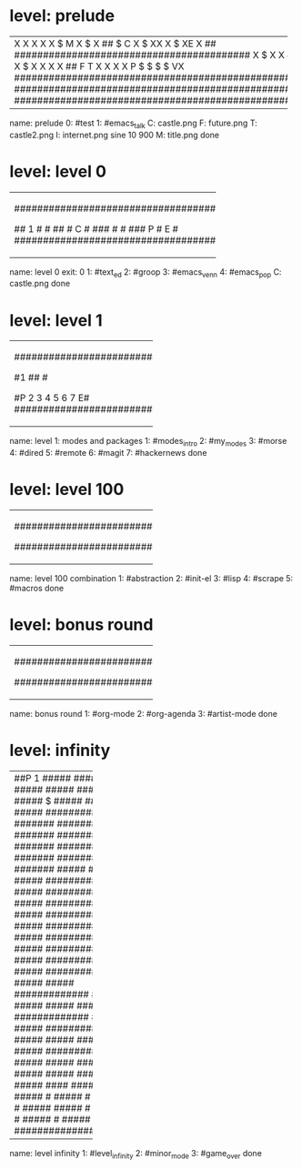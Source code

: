 * level: prelude
+---------------------------------------------------------------------+
|X                                                                    |
|X                                                                    |
|X                                                                    |
|X                                                                    |
|X                $                            M                      |
|X             $                                                      |
|X           ##    $               C                                  |
|X         $                      XX                                  |
|X                  $             XE                                  |
|X       ##        #########################################          |
|X    $                                                               |
|X                                                                    |
|X   ##                                                               |
|X       $                                                            |
|X                                                                    |
|X       ##                                                           |
|X    $                                                               |
|X                                                           I        |
|X   ##                                                              X|
|X $                                                                 X|
|X                                                                   X|
|X ##                      F                                 T       X|
|X                                                                   X|
|X                         P   $  $  $  $                           VX|
|#####################################################################|
|#####################################################################|
|#####################################################################|
+---------------------------------------------------------------------+
name: prelude
0: #test
1: #emacs_talk
C: castle.png
F: future.png
T: castle2.png
I: internet.png sine 10 900
M: title.png
done

* level: level 0
+---------------------------------------------------+
|###################################################|
|#                                   2          ####|
|#                                                ##|
|#                           3                     #|
|#                                         ######  #|
|#                                 #####        #  #|
|#                                              #  #|
|#                   4     ####X                #  #|
|#                                     ##      #   #|
|#                                            #    #|
|#                                            #    #|
|#                 #####X   ###              #     #|
|#                                           #     #|
|#                   #                      #      #|
|#                   #                             #|
|#  ################## #####################  ######|
|#      #                                          #|
|## 1   #                                          #|
|##     #   C                                      #|
|###    #                                          #|
|### P  #   E                                      #|
|###################################################|
+---------------------------------------------------+
name: level 0
exit: 0
1: #text_ed
2: #groop
3: #emacs_venn
4: #emacs_pop
C: castle.png
done

* level: level 1
+-----------------------------------+
|###################################|
|#               ##                #|
|#               ##                #|
|#               ##                #|
|#1              ##                #|
|#               ##                #|
|#P   2    3    4    5   6   7    E#|
|###################################|
+-----------------------------------+
name: level 1: modes and packages
1: #modes_intro
2: #my_modes
3: #morse
4: #dired
5: #remote
6: #magit
7: #hackernews
done

* level: level 100
+-----------------------------------+
|###################################|
|#     P          ##               #|
|#               ##                #|
|#               ##                #|
|#               ##                #|
|#       1       ##                #|
|#            2     3    4    5   E#|
|###################################|
+-----------------------------------+
name: level 100 combination
1: #abstraction
2: #init-el
3: #lisp
4: #scrape
5: #macros
done

* level: bonus round
+-----------------------------------+
|###################################|
|#               ##                #|
|#               ##                #|
|#               ##                #|
|#               ##                #|
|#               ##   P 1          #|
|#    E     3     2                #|
|###################################|
+-----------------------------------+
name: bonus round
1: #org-mode
2: #org-agenda
3: #artist-mode
done

* level: infinity
+--------------------+
|##P 1          #####|
|#####          #####|
|#####          #####|
|#####        $ #####|
|#####          #####|
|##########   #######|
|##########   #######|
|##########   #######|
|########## $ #######|
|##########   #######|
|#####        #######|
|#####     ##########|
|#####     ##########|
|#####     ##########|
|#####     ##########|
|#####     ##########|
|#####     ##########|
|#####     ##########|
|#####     ##########|
|#####     ##########|
|#####          #####|
|#############  #####|
|#####          #####|
|#####  #############|
|#####          #####|
|#############  #####|
|#####          #####|
|#####  #############|
|#####          #####|
|#######        #####|
|#####          #####|
|#####    ####  #####|
|#####              #|                                                                                         #
|#####              #|
|#####              #|
|#####       #####  #|
|#####              #|
|#####              #|
|#####   2   3      E|
|####################|
+--------------------+
name: level infinity
1: #level_infinity
2: #minor_mode
3: #game_over
done
